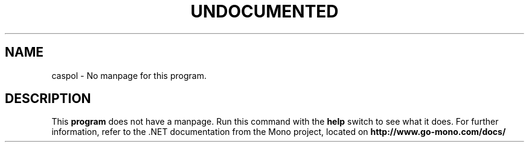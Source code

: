 .TH UNDOCUMENTED 1 "January 15th, 2004" "Debian GNU/Linux" "Mono Manual"
.SH NAME
caspol \- No manpage for this program.
.SH DESCRIPTION
This
.B program
does not have a manpage. Run this command with the
.B help
switch to see what it does. For further information, refer to the .NET
documentation from the Mono project, located on
.B http://www.go-mono.com/docs/
